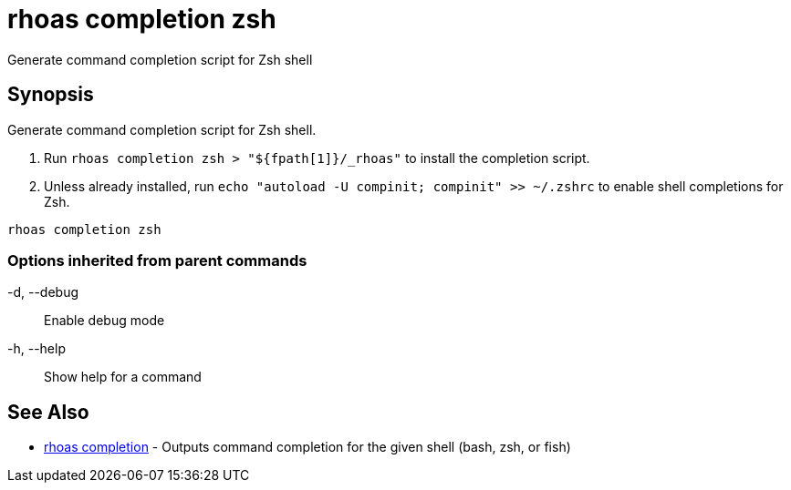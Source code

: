 = rhoas completion zsh

[role="_abstract"]
ifdef::env-github,env-browser[:relfilesuffix: .adoc]

Generate command completion script for Zsh shell

[discrete]
== Synopsis

Generate command completion script for Zsh shell.

1. Run `rhoas completion zsh > "${fpath[1]}/_rhoas"` to install the completion script.
2. Unless already installed, run `echo "autoload -U compinit; compinit" >> ~/.zshrc` to enable shell completions for Zsh.



....
rhoas completion zsh
....

=== Options inherited from parent commands

  -d, --debug::   Enable debug mode
  -h, --help::    Show help for a command

[discrete]
== See Also

* link:rhoas_completion{relfilesuffix}[rhoas completion]	 - Outputs command completion for the given shell (bash, zsh, or fish)

